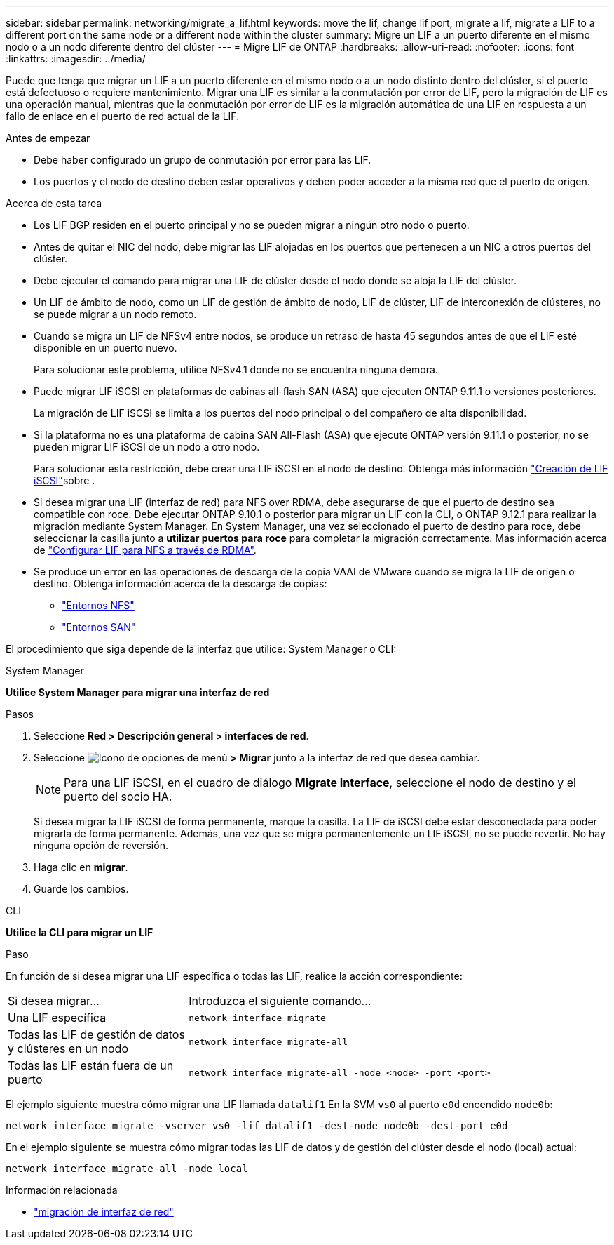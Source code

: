 ---
sidebar: sidebar 
permalink: networking/migrate_a_lif.html 
keywords: move the lif, change lif port, migrate a lif, migrate a LIF to a different port on the same node or a different node within the cluster 
summary: Migre un LIF a un puerto diferente en el mismo nodo o a un nodo diferente dentro del clúster 
---
= Migre LIF de ONTAP
:hardbreaks:
:allow-uri-read: 
:nofooter: 
:icons: font
:linkattrs: 
:imagesdir: ../media/


[role="lead"]
Puede que tenga que migrar un LIF a un puerto diferente en el mismo nodo o a un nodo distinto dentro del clúster, si el puerto está defectuoso o requiere mantenimiento. Migrar una LIF es similar a la conmutación por error de LIF, pero la migración de LIF es una operación manual, mientras que la conmutación por error de LIF es la migración automática de una LIF en respuesta a un fallo de enlace en el puerto de red actual de la LIF.

.Antes de empezar
* Debe haber configurado un grupo de conmutación por error para las LIF.
* Los puertos y el nodo de destino deben estar operativos y deben poder acceder a la misma red que el puerto de origen.


.Acerca de esta tarea
* Los LIF BGP residen en el puerto principal y no se pueden migrar a ningún otro nodo o puerto.
* Antes de quitar el NIC del nodo, debe migrar las LIF alojadas en los puertos que pertenecen a un NIC a otros puertos del clúster.
* Debe ejecutar el comando para migrar una LIF de clúster desde el nodo donde se aloja la LIF del clúster.
* Un LIF de ámbito de nodo, como un LIF de gestión de ámbito de nodo, LIF de clúster, LIF de interconexión de clústeres, no se puede migrar a un nodo remoto.
* Cuando se migra un LIF de NFSv4 entre nodos, se produce un retraso de hasta 45 segundos antes de que el LIF esté disponible en un puerto nuevo.
+
Para solucionar este problema, utilice NFSv4.1 donde no se encuentra ninguna demora.

* Puede migrar LIF iSCSI en plataformas de cabinas all-flash SAN (ASA) que ejecuten ONTAP 9.11.1 o versiones posteriores.
+
La migración de LIF iSCSI se limita a los puertos del nodo principal o del compañero de alta disponibilidad.

* Si la plataforma no es una plataforma de cabina SAN All-Flash (ASA) que ejecute ONTAP versión 9.11.1 o posterior, no se pueden migrar LIF iSCSI de un nodo a otro nodo.
+
Para solucionar esta restricción, debe crear una LIF iSCSI en el nodo de destino. Obtenga más información link:../networking/create_a_lif.html["Creación de LIF iSCSI"]sobre .

* Si desea migrar una LIF (interfaz de red) para NFS over RDMA, debe asegurarse de que el puerto de destino sea compatible con roce. Debe ejecutar ONTAP 9.10.1 o posterior para migrar un LIF con la CLI, o ONTAP 9.12.1 para realizar la migración mediante System Manager. En System Manager, una vez seleccionado el puerto de destino para roce, debe seleccionar la casilla junto a *utilizar puertos para roce* para completar la migración correctamente. Más información acerca de link:../nfs-rdma/configure-lifs-task.html["Configurar LIF para NFS a través de RDMA"].
* Se produce un error en las operaciones de descarga de la copia VAAI de VMware cuando se migra la LIF de origen o destino. Obtenga información acerca de la descarga de copias:
+
** link:../nfs-admin/support-vmware-vstorage-over-nfs-concept.html["Entornos NFS"]
** link:../san-admin/storage-virtualization-vmware-copy-offload-concept.html["Entornos SAN"]




El procedimiento que siga depende de la interfaz que utilice: System Manager o CLI:

[role="tabbed-block"]
====
.System Manager
--
*Utilice System Manager para migrar una interfaz de red*

.Pasos
. Seleccione *Red > Descripción general > interfaces de red*.
. Seleccione image:icon_kabob.gif["Icono de opciones de menú"] *> Migrar* junto a la interfaz de red que desea cambiar.
+

NOTE: Para una LIF iSCSI, en el cuadro de diálogo *Migrate Interface*, seleccione el nodo de destino y el puerto del socio HA.

+
Si desea migrar la LIF iSCSI de forma permanente, marque la casilla. La LIF de iSCSI debe estar desconectada para poder migrarla de forma permanente. Además, una vez que se migra permanentemente un LIF iSCSI, no se puede revertir. No hay ninguna opción de reversión.

. Haga clic en *migrar*.
. Guarde los cambios.


--
.CLI
--
*Utilice la CLI para migrar un LIF*

.Paso
En función de si desea migrar una LIF específica o todas las LIF, realice la acción correspondiente:

[cols="30,70"]
|===


| Si desea migrar... | Introduzca el siguiente comando... 


 a| 
Una LIF específica
 a| 
`network interface migrate`



 a| 
Todas las LIF de gestión de datos y clústeres en un nodo
 a| 
`network interface migrate-all`



 a| 
Todas las LIF están fuera de un puerto
 a| 
`network interface migrate-all -node <node> -port <port>`

|===
El ejemplo siguiente muestra cómo migrar una LIF llamada `datalif1` En la SVM `vs0` al puerto `e0d` encendido `node0b`:

....
network interface migrate -vserver vs0 -lif datalif1 -dest-node node0b -dest-port e0d
....
En el ejemplo siguiente se muestra cómo migrar todas las LIF de datos y de gestión del clúster desde el nodo (local) actual:

....
network interface migrate-all -node local
....
--
====
.Información relacionada
* link:https://docs.netapp.com/us-en/ontap-cli/network-interface-migrate.html["migración de interfaz de red"^]

